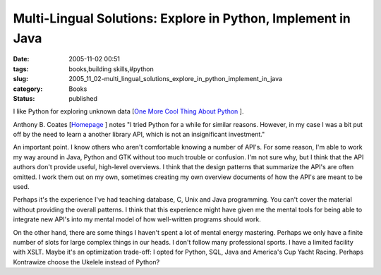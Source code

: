 Multi-Lingual Solutions: Explore in Python, Implement in Java
=============================================================

:date: 2005-11-02 00:51
:tags: books,building skills,#python
:slug: 2005_11_02-multi_lingual_solutions_explore_in_python_implement_in_java
:category: Books
:status: published





I like Python for exploring unknown data [`One More Cool Thing About Python <{filename}/blog/2005/10/2005_10_22-one_more_cool_thing_about_python_is.rst>`_ ].




Anthony B. Coates [`Homepage <http://kontrawize.blogs.com/kontrawize/>`_ ] notes "I
tried Python for a while for similar reasons. However, in my case I was a bit
put off by the need to learn a another library API, which is not an
insignificant investment."  



An
important point. I know others who aren't comfortable knowing a number of API's.
For some reason, I'm able to work my way around in Java, Python and GTK without
too much trouble or confusion.  I'm not sure why, but I think that the API
authors don't provide useful, high-level overviews.  I think that the design
patterns that summarize the API's are often omitted.  I work them out on my own,
sometimes creating my own overview documents of how the API's are meant to be
used.



Perhaps it's the experience I've
had teaching database, C, Unix and Java programming.  You can't cover the
material without providing the overall patterns.  I think that this experience
might have given me the mental tools for being able to integrate new API's into
my mental model of how well-written programs should work. 




On the other hand, there are some
things I haven't spent a lot of mental energy mastering.  Perhaps we only have a
finite number of slots for large complex things in our heads.  I don't follow
many professional sports.  I have a limited facility with XSLT.  Maybe it's an
optimization trade-off: I opted for Python, SQL, Java and America's Cup Yacht
Racing.  Perhaps Kontrawize choose the Ukelele instead of Python?








